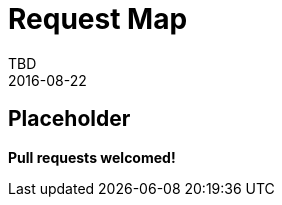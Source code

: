 = Request Map
TBD
2016-08-22
:jbake-type: page
:toc: macro
:icons: font
:section: reference


== Placeholder

**Pull requests welcomed!**
